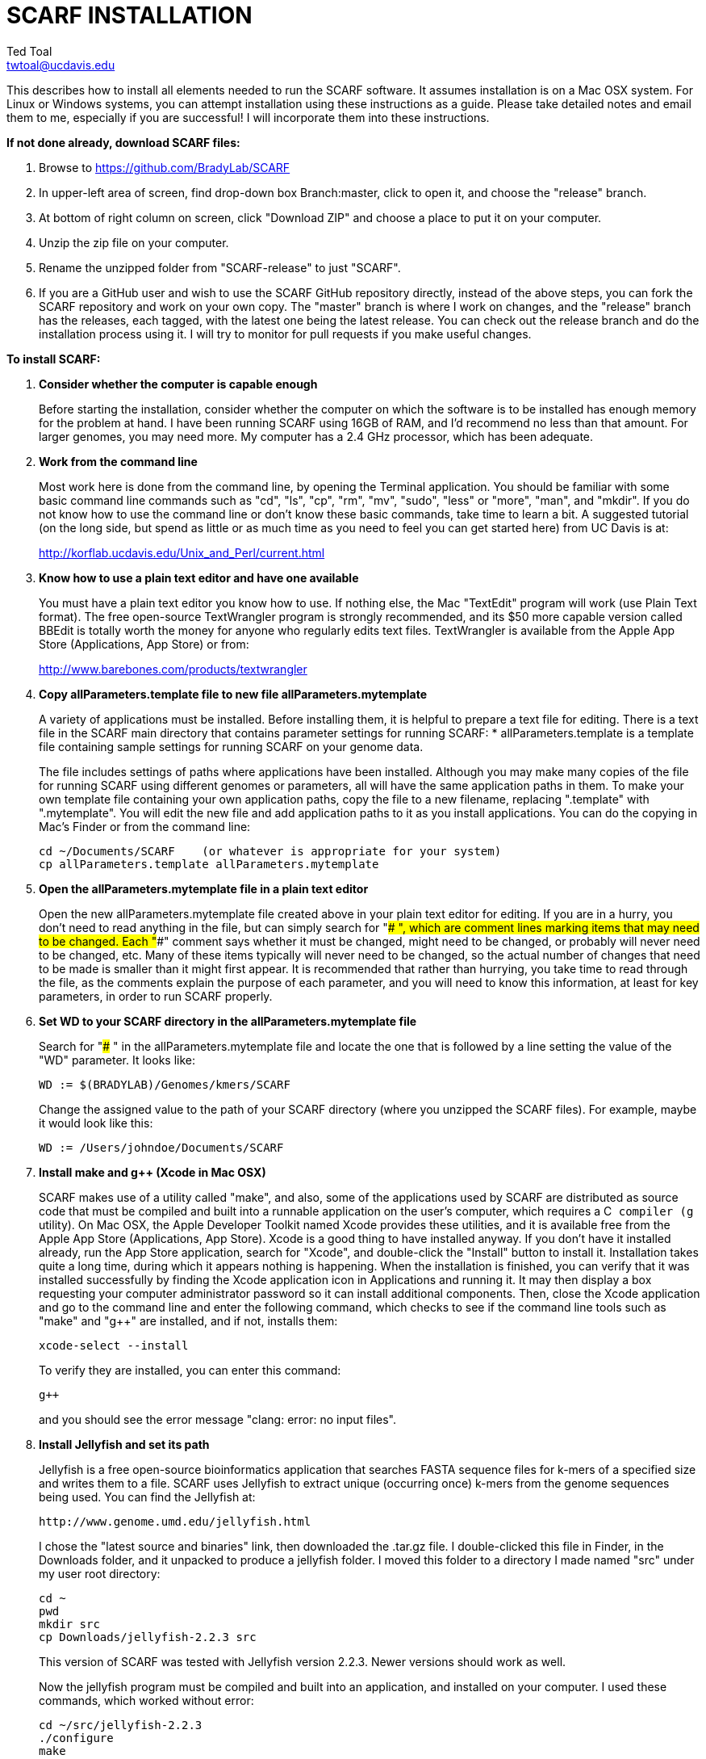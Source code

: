 SCARF INSTALLATION
==================
Ted Toal <twtoal@ucdavis.edu>

This describes how to install all elements needed to run the SCARF software.
It assumes installation is on a Mac OSX system.  For Linux or Windows systems,
you can attempt installation using these instructions as a guide.  Please take
detailed notes and email them to me, especially if you are successful! I will
incorporate them into these instructions.

.*If not done already, download SCARF files:*
. Browse to https://github.com/BradyLab/SCARF
. In upper-left area of screen, find drop-down box Branch:master, click to open it,
and choose the "release" branch.
. At bottom of right column on screen, click "Download ZIP" and choose a place to
put it on your computer.
. Unzip the zip file on your computer.
. Rename the unzipped folder from "SCARF-release" to just "SCARF".
. If you are a GitHub user and wish to use the SCARF GitHub repository directly,
instead of the above steps, you can fork the SCARF repository and work on your own
copy. The "master" branch is where I work on changes, and the "release" branch has
the releases, each tagged, with the latest one being the latest release. You can
check out the release branch and do the installation process using it. I will try
to monitor for pull requests if you make useful changes.

.*To install SCARF:*

. *Consider whether the computer is capable enough*
+
--
Before starting the installation, consider whether the computer on which the
software is to be installed has enough memory for the problem at hand. I have
been running SCARF using 16GB of RAM, and I'd recommend no less than that amount.
For larger genomes, you may need more. My computer has a 2.4 GHz processor, which
has been adequate.
--

. *Work from the command line*
+
--
Most work here is done from the command line, by opening the Terminal application.
You should be familiar with some basic command line commands such as "cd", "ls",
"cp", "rm", "mv", "sudo", "less" or "more", "man", and "mkdir".  If you do not
know how to use the command line or don't know these basic commands, take time
to learn a bit. A suggested tutorial (on the long side, but spend as little or
as much time as you need to feel you can get started here) from UC Davis is at:

http://korflab.ucdavis.edu/Unix_and_Perl/current.html
--

. *Know how to use a plain text editor and have one available*
+
--
You must have a plain text editor you know how to use.  If nothing else, the Mac
"TextEdit" program will work (use Plain Text format).  The free open-source
TextWrangler program is strongly recommended, and its $50 more capable version
called BBEdit is totally worth the money for anyone who regularly edits text files.
TextWrangler is available from the Apple App Store (Applications, App Store) or
from:

http://www.barebones.com/products/textwrangler
--

. *Copy allParameters.template file to new file allParameters.mytemplate*
+
--
A variety of applications must be installed. Before installing them, it is
helpful to prepare a text file for editing. There is a text file in the
SCARF main directory that contains parameter settings for running SCARF:
  * allParameters.template is a template file containing sample settings for
    running SCARF on your genome data.

The file includes settings of paths where applications have been installed.
Although you may make many copies of the file for running SCARF using different
genomes or parameters, all will have the same application paths in them. To
make your own template file containing your own application paths, copy the
file to a new filename, replacing ".template" with ".mytemplate". You will edit
the new file and add application paths to it as you install applications. You
can do the copying in Mac's Finder or from the command line:

  cd ~/Documents/SCARF    (or whatever is appropriate for your system)
  cp allParameters.template allParameters.mytemplate
--

. *Open the allParameters.mytemplate file in a plain text editor*
+
--
Open the new allParameters.mytemplate file created above in your plain text editor
for editing. If you are in a hurry, you don't need to read anything in the file, but
can simply search for "### ", which are comment lines marking items that may need
to be changed. Each "###" comment says whether it must be changed, might need to
be changed, or probably will never need to be changed, etc. Many of these items
typically will never need to be changed, so the actual number of changes
that need to be made is smaller than it might first appear. It is recommended that
rather than hurrying, you take time to read through the file, as the comments
explain the purpose of each parameter, and you will need to know this
information, at least for key parameters, in order to run SCARF properly.
--

. *Set WD to your SCARF directory in the allParameters.mytemplate file*
+
--
Search for "### " in the allParameters.mytemplate file and locate the one that is
followed by a line setting the value of the "WD" parameter.  It looks like:

  WD := $(BRADYLAB)/Genomes/kmers/SCARF

Change the assigned value to the path of your SCARF directory (where you unzipped
the SCARF files). For example, maybe it would look like this:

  WD := /Users/johndoe/Documents/SCARF
--

. *Install make and g++ (Xcode in Mac OSX)*
+
--
SCARF makes use of a utility called "make", and also, some of the applications used
by SCARF are distributed as source code that must be compiled and built into a runnable
application on the user's computer, which requires a C++ compiler (g++ utility). On
Mac OSX, the Apple Developer Toolkit named Xcode provides these utilities, and it is
available free from the Apple App Store (Applications, App Store). Xcode is a good
thing to have installed anyway. If you don't have it installed already, run the App Store
application, search for "Xcode", and double-click the "Install" button to install it.
Installation takes quite a long time, during which it appears nothing is happening.
When the installation is finished, you can verify that it was installed successfully
by finding the Xcode application icon in Applications and running it.  It may then
display a box requesting your computer administrator password so it can install
additional components. Then, close the Xcode application and go to the command line
and enter the following command, which checks to see if the command line tools such
as "make" and "g++" are installed, and if not, installs them:

  xcode-select --install

To verify they are installed, you can enter this command:

  g++

and you should see the error message "clang: error: no input files".
--

. *Install Jellyfish and set its path*
+
--
Jellyfish is a free open-source bioinformatics application that searches FASTA
sequence files for k-mers of a specified size and writes them to a file. SCARF
uses Jellyfish to extract unique (occurring once) k-mers from the genome sequences
being used. You can find the Jellyfish at:

  http://www.genome.umd.edu/jellyfish.html

I chose the "latest source and binaries" link, then downloaded the .tar.gz file.
I double-clicked this file in Finder, in the Downloads folder, and it unpacked
to produce a jellyfish folder. I moved this folder to a directory I made named
"src" under my user root directory:

  cd ~
  pwd
  mkdir src
  cp Downloads/jellyfish-2.2.3 src

This version of SCARF was tested with Jellyfish version 2.2.3.  Newer versions should
work as well.

Now the jellyfish program must be compiled and built into an application, and installed
on your computer.  I used these commands, which worked without error:

  cd ~/src/jellyfish-2.2.3
  ./configure
  make
  sudo make install

The "sudo" command prompts for a password, and I entered my computer's administrator
password.  When the above commands are finished, I verified that Jellyfish was installed
and that I could run it with these commands:

  which jellyfish
  jellyfish --version

Finally, the two .mytemplate files must have the path to Jellyfish included in them.
Search the files for "### " and assign the path to Jellyfish, which was shown when
you gave the "which jellyfish" command above, to the parameter "PATH_JELLYFISH".
The path will probably already be correct because Jellyfish usually gets installed
in a standard location.

  PATH_JELLYFISH := /usr/local/bin/jellyfish

Also, set the value JELLYFISH_HASH_SIZE, which follows, to something that seems appropriate
for your computer and its memory. Read the comments for each parameter to learn more
about it. If you don't know how much memory your Mac computer has, choose Apple Icon,
About This Mac, and look for "Memory". The value shown may work fine, but if you are
working with k-mer sizes or genome sizes that produce lots more than 24 million k-mers,
you may need to increase the size (and have sufficient computer memory).

  JELLYFISH_HASH_SIZE := 80M
--

. *Install Perl if necessary and set its path*
+
--
Perl is a programming language used by SCARF. Using it requires a Perl interpreter
application on your computer. The Mac OSX system comes with a Perl interpreter
already installed, and this should be sufficient. This version of SCARF was
tested with Perl version 5.16.0, although later versions, and earlier V5 versions,
will probably be fine. You can find out if you have Perl installed, where it is
located, and what its version is with this command:

  which perl
  perl --version

If you do not have Perl installed, look for it here:

  https://www.perl.org/get.html

After installing it, re-run the "which perl" command to find the path to it.

The two .mytemplate files must have the path to Perl included in them.
Assign the path, which was shown with the "which perl" command, to the parameter
"PATH_PERL". For example, maybe your path will be:

  PATH_PERL := /usr/local/bin/perl
--

. *Install R and set its path*
+
--
--

. *Install Primer3 and set its path*
+
--
--

. *Install ePCR and set its path*
+
--
--

. *Build findMers*
+
--
--

. *Test trashing and choose deletion method*
+
--
--

. *Copy primer3settings.default.txt and edit Primer3 settings*
+
--
--

. *Copy allParameters.test.template file to new file allParameters.test and add the changes made to allParameters.mytemplate*
+
--
File allParameters.test.mytemplate is more-or-less a copy of the allParameters.template
file, modified for testing SCARF. Use one of two methods to modify it to incorporate
the same changes you just made to allParameters.mytemplate:

*Method 1 (straightforward)*

Copy allParameters.test.template to allParameters.test, using either Finder
or the command line:

  cp allParameters.test.template allParameters.test

Edit the new allParameters.test file with your plain text editor and put **the same**
parameter changes into it as you just finished doing with allParameters.mytemplate.

*Method 2 (easiest and more fun)*

There is another way to do this rather than using your text editor: merging the
changes. There is a marvelous file comparison and merging tool called "FileMerge"
that comes with Xcode. To run it, start Xcode, then on the menu choose Xcode,
Open Developer Tool, FileMerge.  When it opens up, you may want to find its icon
on the dock and set it to stay put in the dock, then you can close Xcode and in
the future get to it directly from the dock.  When you run FileMerge, it prompts
for two or three or four file names. To see an example of use, enter the first
two, "left" and "right", setting "left" to allParameters.mytemplate and "right"
to allParameters.test, then click "Compare". You will see a comparison of the
two files, with the differences clearly shown. If you wanted to incorporate
changes from one of these files into the other (we don't), you can do this easily
by using the up/down arrow keys to go through the differences one by one, and use
the left/right arrow keys to select whether you want the left or right side file
text in the output, and you can also click in the box on the bottom that shows
the merged text and edit it; when finished you can save the merged text to a new
file or overwrite one of the two compared files, using File, Save Merge.  However,
FileMerge actually makes the job at hand easier than that. Do another File, Compare
Files with FileMerge, and set the four file text boxes to the following files:

. Left: allParameters.test.template file path

. Right: allParameters.mytemplate file path

. Ancestor: allParameters.template file path

. Merge: allParameters.test file path

Now when you click "Compare", the majority of the arrows in the center of the FileMerge
screen will point left, indicating that the essential changes in allParameters.test.template
will be retained. However, every line you changed in allParameters.mytemplate should have
an arrow pointing to the right, to your changed line (because the Right file differs from
the Ancestor file), indicating that your changes will be incorporated. Go through to make
sure all your changes have right arrows, and all the other differences have arrows pointing
to the left. Then choose File, Save Merge, and the allParameters.test file will be
overwritten with a new version containing your new parameter settings (application paths,
mainly). Load allParameters.test into your text editor and quickly browse it to make sure
it looks correct.
--

. *Run SCARF using the test parameters in allParameters.test and check for success*
+
--
*That completes the installation of SCARF.*
--

.*To run SCARF to generate markers after installation:*
* Find file RUN.pdf in the SCARF folder on your computer and open it and
follow the instructions.
